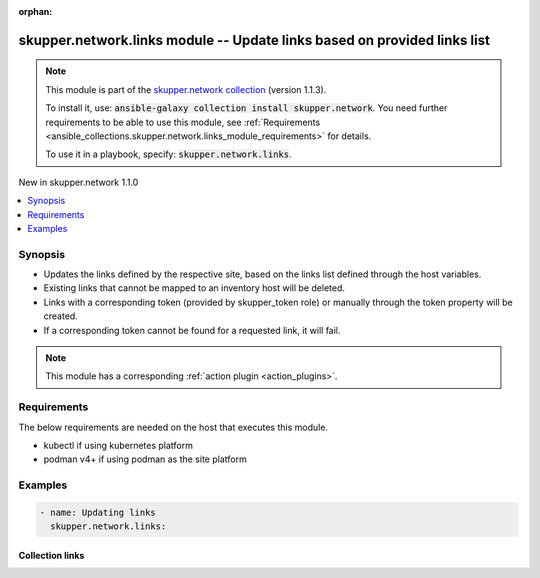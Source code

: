 
.. Document meta

:orphan:

.. |antsibull-internal-nbsp| unicode:: 0xA0
    :trim:

.. role:: ansible-attribute-support-label
.. role:: ansible-attribute-support-property
.. role:: ansible-attribute-support-full
.. role:: ansible-attribute-support-partial
.. role:: ansible-attribute-support-none
.. role:: ansible-attribute-support-na
.. role:: ansible-option-type
.. role:: ansible-option-elements
.. role:: ansible-option-required
.. role:: ansible-option-versionadded
.. role:: ansible-option-aliases
.. role:: ansible-option-choices
.. role:: ansible-option-choices-default-mark
.. role:: ansible-option-default-bold
.. role:: ansible-option-configuration
.. role:: ansible-option-returned-bold
.. role:: ansible-option-sample-bold

.. Anchors

.. _ansible_collections.skupper.network.links_module:

.. Anchors: short name for ansible.builtin

.. Title

skupper.network.links module -- Update links based on provided links list
+++++++++++++++++++++++++++++++++++++++++++++++++++++++++++++++++++++++++

.. Collection note

.. note::
    This module is part of the `skupper.network collection <https://galaxy.ansible.com/skupper/network>`_ (version 1.1.3).

    To install it, use: :code:`ansible-galaxy collection install skupper.network`.
    You need further requirements to be able to use this module,
    see :ref:`Requirements <ansible_collections.skupper.network.links_module_requirements>` for details.

    To use it in a playbook, specify: :code:`skupper.network.links`.

.. version_added

.. rst-class:: ansible-version-added

New in skupper.network 1.1.0

.. contents::
   :local:
   :depth: 1

.. Deprecated


Synopsis
--------

.. Description

- Updates the links defined by the respective site, based on the links list defined through the host variables.
- Existing links that cannot be mapped to an inventory host will be deleted.
- Links with a corresponding token (provided by skupper\_token role) or manually through the token property will be created.
- If a corresponding token cannot be found for a requested link, it will fail.

.. note::
    This module has a corresponding :ref:`action plugin <action_plugins>`.

.. Aliases


.. Requirements

.. _ansible_collections.skupper.network.links_module_requirements:

Requirements
------------
The below requirements are needed on the host that executes this module.

- kubectl if using kubernetes platform
- podman v4+ if using podman as the site platform






.. Options


.. Attributes


.. Notes


.. Seealso


.. Examples

Examples
--------

.. code-block:: yaml+jinja

    
    - name: Updating links
      skupper.network.links:




.. Facts


.. Return values


..  Status (Presently only deprecated)


.. Authors



.. Extra links

Collection links
~~~~~~~~~~~~~~~~

.. raw:: html

  <p class="ansible-links">
    <a href="http://github.com/skupperproject/skupper-ansible/issues" aria-role="button" target="_blank" rel="noopener external">Issue Tracker</a>
    <a href="http://skupper.io" aria-role="button" target="_blank" rel="noopener external">Homepage</a>
    <a href="http://github.com/skupperproject/skupper-ansible" aria-role="button" target="_blank" rel="noopener external">Repository (Sources)</a>
  </p>

.. Parsing errors

